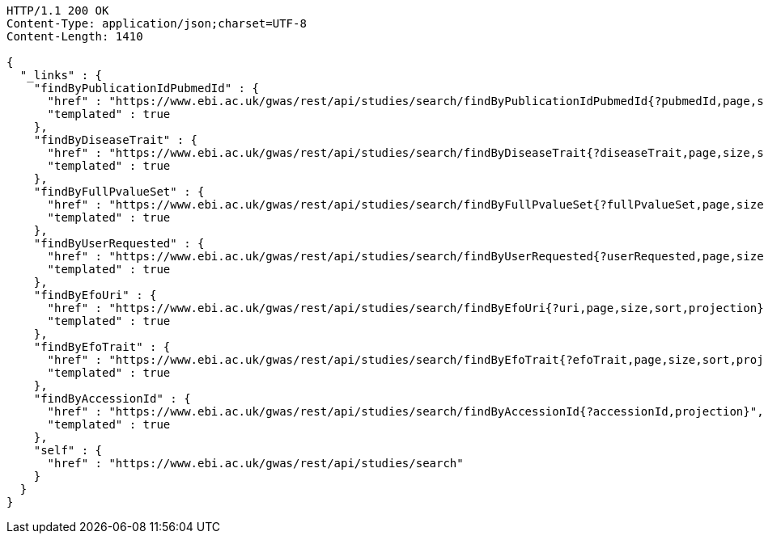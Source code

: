 [source,http,options="nowrap"]
----
HTTP/1.1 200 OK
Content-Type: application/json;charset=UTF-8
Content-Length: 1410

{
  "_links" : {
    "findByPublicationIdPubmedId" : {
      "href" : "https://www.ebi.ac.uk/gwas/rest/api/studies/search/findByPublicationIdPubmedId{?pubmedId,page,size,sort,projection}",
      "templated" : true
    },
    "findByDiseaseTrait" : {
      "href" : "https://www.ebi.ac.uk/gwas/rest/api/studies/search/findByDiseaseTrait{?diseaseTrait,page,size,sort,projection}",
      "templated" : true
    },
    "findByFullPvalueSet" : {
      "href" : "https://www.ebi.ac.uk/gwas/rest/api/studies/search/findByFullPvalueSet{?fullPvalueSet,page,size,sort,projection}",
      "templated" : true
    },
    "findByUserRequested" : {
      "href" : "https://www.ebi.ac.uk/gwas/rest/api/studies/search/findByUserRequested{?userRequested,page,size,sort,projection}",
      "templated" : true
    },
    "findByEfoUri" : {
      "href" : "https://www.ebi.ac.uk/gwas/rest/api/studies/search/findByEfoUri{?uri,page,size,sort,projection}",
      "templated" : true
    },
    "findByEfoTrait" : {
      "href" : "https://www.ebi.ac.uk/gwas/rest/api/studies/search/findByEfoTrait{?efoTrait,page,size,sort,projection}",
      "templated" : true
    },
    "findByAccessionId" : {
      "href" : "https://www.ebi.ac.uk/gwas/rest/api/studies/search/findByAccessionId{?accessionId,projection}",
      "templated" : true
    },
    "self" : {
      "href" : "https://www.ebi.ac.uk/gwas/rest/api/studies/search"
    }
  }
}
----